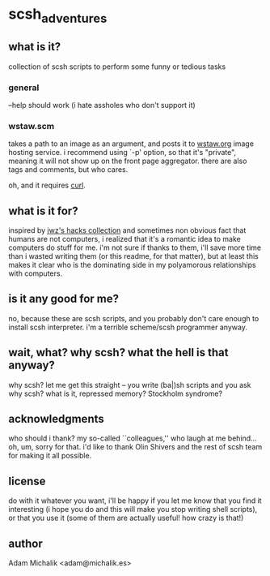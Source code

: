 * scsh_adventures
** what is it?
   collection of scsh scripts to perform some funny or tedious tasks
*** general
    --help should work (i hate assholes who don't support it)
*** wstaw.scm
    takes a path to an image as an argument, and posts it to
    [[http://wstaw.org/][wstaw.org]] image hosting service. i recommend using `-p' option, so
    that it's "private", meaning it will not show up on the front page
    aggregator. there are also tags and comments, but who cares.

    oh, and it requires [[http://curl.haxx.se/][curl]].
** what is it for?
   inspired by [[http://www.jwz.org/hacks/][jwz's hacks collection]] and sometimes non obvious fact
   that humans are not computers, i realized that it's a romantic idea
   to make computers do stuff for me. i'm not sure if thanks to them,
   i'll save more time than i wasted writing them (or this readme, for
   that matter), but at least this makes it clear who is the
   dominating side in my polyamorous relationships with computers.
** is it any good for me?
   no, because these are scsh scripts, and you probably don't care
   enough to install scsh interpreter.
   i'm a terrible scheme/scsh programmer anyway.
** wait, what? why scsh? what the hell is that anyway?
   why scsh? let me get this straight -- you write (ba|)sh scripts and
   you ask why scsh? what is it, repressed memory? Stockholm syndrome?
** acknowledgments
   who should i thank? my so-called ``colleagues,'' who laugh at
   me behind... oh, um, sorry for that. i'd like to thank Olin Shivers
   and the rest of scsh team for making it all possible.
** license
   do with it whatever you want, i'll be happy if you let me know that
   you find it interesting (i hope you do and this will make you stop
   writing shell scripts), or that you use it (some of them are
   actually useful! how crazy is that!)
** author
   Adam Michalik <adam@michalik.es>
